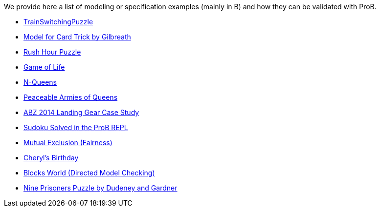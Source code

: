 ifndef::imagesdir[:imagesdir: ../../asciidoc/images/]
We provide here a list of modeling or specification examples (mainly in
B) and how they can be validated with ProB.

* link:/TrainSwitchingPuzzle[TrainSwitchingPuzzle]
* link:/Gilbreath_Card_Trick[Model for Card Trick by Gilbreath]
* link:/Rush_Hour_Puzzle[Rush Hour Puzzle]
* link:/Game_of_Life[Game of Life]
* link:/N-Queens[N-Queens]
* link:/Peaceable_Armies_of_Queens[Peaceable Armies of Queens]
* link:/ABZ14[ABZ 2014 Landing Gear Case Study]
* link:/Sudoku_Solved_in_the_ProB_REPL[Sudoku Solved in the ProB REPL]
* link:/Mutual_Exclusion_(Fairness)[Mutual Exclusion (Fairness)]
* link:/Cheryl's_Birthday[Cheryl's Birthday]
* link:/Blocks_World_(Directed_Model_Checking)[Blocks World (Directed
Model Checking)]
* link:/Nine_Prisoners[Nine Prisoners Puzzle by Dudeney and Gardner]
